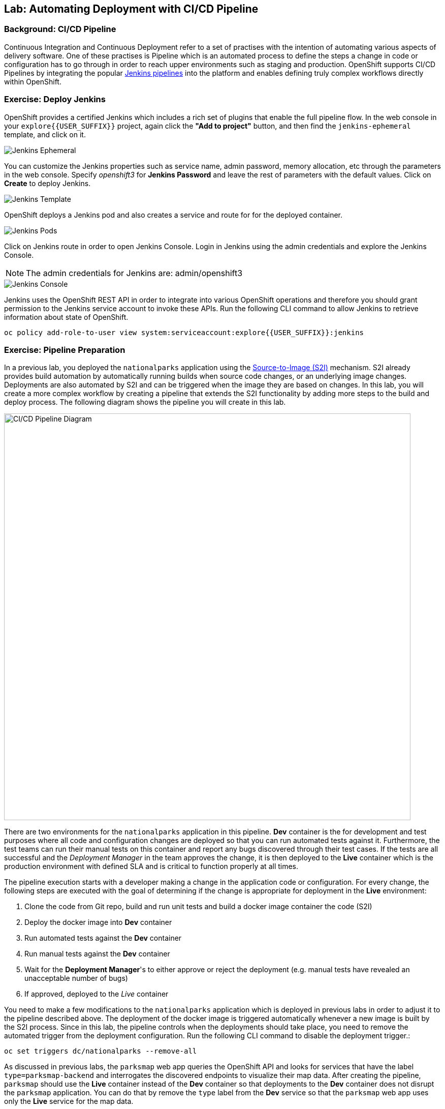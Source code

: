 ## Lab: Automating Deployment with CI/CD Pipeline

### Background: CI/CD Pipeline
Continuous Integration and Continuous Deployment refer to a set of practises with
the intention of automating various aspects of delivery software. One of these
practises is Pipeline which is an automated process to define the steps a change
in code or configuration has to go through in order to reach upper environments
such as staging and production. OpenShift supports CI/CD Pipelines by integrating
the popular https://jenkins.io/doc/book/pipeline/overview/[Jenkins pipelines] into
the platform and enables defining truly complex workflows directly within OpenShift.

### Exercise: Deploy Jenkins

OpenShift provides a certified Jenkins which includes a rich set of plugins that
enable the full pipeline flow. In the web console in your `explore{{USER_SUFFIX}}`
project, again click the *"Add to project"* button, and then find the `jenkins-ephemeral`
template, and click on it.

image::/images/pipeline-jenkins-catalog.png[Jenkins Ephemeral]

You can customize the Jenkins properties such as service name, admin password, memory
allocation, etc through the parameters in the web console. Specify _openshift3_ for
*Jenkins Password* and leave the rest of parameters with the default values. Click on
*Create* to deploy Jenkins.

image::/images/pipeline-jenkins-params.png[Jenkins Template]

OpenShift deploys a Jenkins pod and also creates a service and route for for the
deployed container.

image::/images/pipeline-jenkins-pods.png[Jenkins Pods]

Click on Jenkins route in order to open Jenkins Console. Login in Jenkins using the
admin credentials and explore the Jenkins Console.

NOTE: The admin credentials for Jenkins are: admin/openshift3

image::/images/pipeline-jenkins-console.png[Jenkins Console]

Jenkins uses the OpenShift REST API in order to integrate into various OpenShift
operations and therefore you should grant permission to the Jenkins service account
to invoke these APIs. Run the following CLI command to allow Jenkins to retrieve
information about state of OpenShift.

[source]
----
oc policy add-role-to-user view system:serviceaccount:explore{{USER_SUFFIX}}:jenkins
----

### Exercise: Pipeline Preparation

In a previous lab, you deployed the `nationalparks` application using the https://docs.openshift.com/container-platform/3.3/architecture/core_concepts/builds_and_image_streams.html#source-build[Source-to-Image (S2I)]
mechanism. S2I already provides build automation by automatically running builds
when source code changes, or an underlying image changes. Deployments are also automated
by S2I and can be triggered when the image they are based on changes. In this lab,
you will create a more complex workflow by creating a pipeline that extends the S2I
functionality by adding more steps to the build and deploy process. The following
diagram shows the pipeline you will create in this lab.

image::/images/pipeline-diagram.png[CI/CD Pipeline Diagram,800,align="center"]

There are two environments for the `nationalparks` application in this pipeline.
*Dev* container is the for development and test purposes where all code and
configuration changes are deployed so that you can run automated tests against it.
Furthermore, the test teams can run their manual tests on this container and
report any bugs discovered through their test cases. If the tests are all successful
and the _Deployment Manager_ in the team approves the change, it is then deployed to the
*Live* container which is the production environment with defined SLA and is
critical to function properly at all times.

The pipeline execution starts with a developer making a change in the application
code or configuration. For every change, the following steps are executed with the
goal of determining if the change is appropriate for deployment in the *Live*
environment:

. Clone the code from Git repo, build and run unit tests and build a docker image container the code (S2I)
. Deploy the docker image into *Dev* container
. Run automated tests against the *Dev* container
. Run manual tests against the *Dev* container
. Wait for the *Deployment Manager*'s to either approve or reject the deployment (e.g. manual tests have revealed an unacceptable number of bugs)
. If approved, deployed to the _Live_ container

You need to make a few modifications to the `nationalparks` application which is
deployed in previous labs in order to adjust it to the pipeline described above.
The deployment of the docker image is triggered automatically whenever a new
image is built by the S2I process. Since in this lab, the pipeline controls when the
deployments should take place, you need to remove the automated trigger from the deployment
configuration. Run the following CLI command to disable the deployment trigger.:

[source]
----
oc set triggers dc/nationalparks --remove-all
----

As discussed in previous labs, the `parksmap` web app queries the OpenShift API and
looks for services that have the label `type=parksmap-backend` and interrogates the
discovered endpoints to visualize their map data. After creating the pipeline,
`parksmap` should use the *Live* container instead of the *Dev* container so that
deployments to the *Dev* container does not disrupt the `parksmap` application.
You can do that by remove the `type` label from the *Dev* service so that the
`parksmap` web app uses only the *Live* service for the map data.

[source]
----
oc label svc nationalparks type-
----

### Exercise: Create OpenShift Pipeline

The Pipeline is in fact a type of build that allows developers to define a Jenkins
pipeline for execution by the Jenkins pipeline plugin. The build can be started,
monitored, and managed by OpenShift Container Platform in the same way as any other
build type. Pipeline workflows are defined in a Jenkinsfile, either embedded directly
in the build configuration, or supplied in a Git repository and referenced by the
build configuration.

In order to create the pipeline, as well as the *Live* container, run the following
CLI command:

[source]
----
oc create -f https://raw.githubusercontent.com/openshift-roadshow/nationalparks/master/ose3/pipeline.yaml
----

A new route, service and a pod is created for the *Live* environment as well as an
OpenShift Pipeline that automates the execution of steps showed in the above pipeline
diagram.

image::/images/pipeline-live.png[National Parks Live]

In order to trigger the pipeline, Go to *Builds* &rarr; *Pipelines* on the left
side-bar and click on *Start Pipeline* to start the exection of `nationalparks-pipeline`.
You can click on *View Log* to take a look at the build logs as they progress
through the pipeline or on *Build #N* to see the details of this specific pipeline
execution as well as the pipeline definition using the https://jenkins.io/doc/book/pipeline/overview/[Jenkins DSL].

image::/images/pipeline-details.png[Pipeline Details]

When the pipeline reaches the *Deploy Dev* stage, a new deployment takes place to the *Dev* container
while leaving the *Live* container intact, not to disrupt the live environment.

NOTE: You will notice there are no containers in the *Live* environment. That is
because this is the first run of the pipeline and no deployments have taken place
yet so far in the pipeline in the *Live* container.

image::/images/pipeline-deploy-dev.png[Pipeline - Deploy to Dev]

Pipeline execution will pause after running automated tests against the *Dev*
container. Visit the `nationalparks` web service to query for data and verify the
service works as expected.

[source]
----
http://nationalparks-explore{{USER_SUFFIX}}.{{ROUTER_ADDRESS}}/ws/data/all/
----

After the test stage, pipeline waits for manual approval in order to deploy to the
*Live* container.

image::/images/pipeline-input.png[Manual Approval]

Click on *Input Required* link which takes you to the Jenkins Console for approving
the deployment. This step typically will be integrated into your workflow process
(e.g. JIRA Service Desk and ServiceNow) and will be performed as part of the overall
deployment process without interacting directly with Jenkins. For simplicity in
this lab, click on *Proceed* button to approve the build.

image::/images/pipeline-jenkins-input.png[Jenkins Approval,1000,align=center]

Pipeline execution continues to promote and deploy the `nationalparks` docker image
which was successfully tested in the *Dev* container, to the *Live* container.

image::/images/pipeline-live-deployed.png[National Parks Live Container]

On *Builds* &rarr; *Pipelines*, click on *View History* to go to the pipeline overview
which shows the pipeline execution history as well as build time metrics so that you can
iteratively improve the build process as well detect build time anomalies which usually
signal a bad change in the code or configuration.

NOTE: Build metrics are generated and displayed after a few executions of the pipeline
to determine trends.

image::/images/pipeline-history.png[OpenShift History]


parksmap-backend

Congratulations! Now you have a CI/CD Pipeline for the `nationalparks` application.
